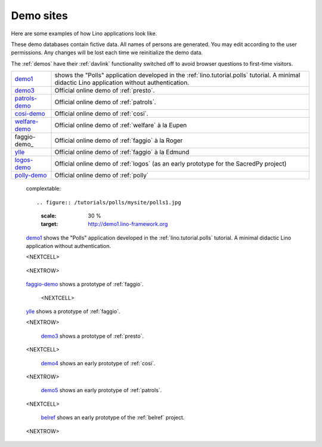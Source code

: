 .. _demos:

==========
Demo sites
==========

Here are some examples of how Lino applications look like.

These demo databases contain fictive data. 
All names of persons are generated.
You may edit according to the user permissions. 
Any changes will be lost each time we reinitialize the demo data.

The :ref:`demos` have their 
:ref:`davlink` functionality switched off 
to avoid browser questions to first-time visitors.





.. _demo1: http://demo1.lino-framework.org
.. _demo3: http://demo4.lino-framework.org
.. _welfare-demo: http://welfare-demo.lino-framework.org
.. _logos-demo: http://logos-demo.lino-framework.org
.. _polly-demo: http://polly-demo.lino-framework.org
.. _patrols-demo: http://patrols-demo.lino-framework.org
.. _cosi-demo: http://cosi-demo.lino-framework.org
.. _faggio-demo: http://faggio-demo1.lino-framework.org
.. _ylle: http://ylle.lino-framework.org



============== =============================================================
demo1_         shows the "Polls" application developed in the 
               :ref:`lino.tutorial.polls` tutorial.
               A minimal didactic Lino application without authentication.
demo3_         Official online demo of :ref:`presto`.
patrols-demo_  Official online demo of :ref:`patrols`.
cosi-demo_     Official online demo of :ref:`cosi`.
welfare-demo_  Official online demo of :ref:`welfare` à la Eupen
faggio-demo_   Official online demo of :ref:`faggio` à la Roger
ylle_          Official online demo of :ref:`faggio` à la Edmund
logos-demo_    Official online demo of :ref:`logos` 
               (as an early prototype for the SacredPy project)
polly-demo_    Official online demo of :ref:`polly` 
============== =============================================================
    


.. 

  complextable::

  .. figure:: /tutorials/polls/mysite/polls1.jpg
    :scale: 30 %
    :target: http://demo1.lino-framework.org
    
  `demo1 <http://demo1.lino-framework.org>`_
  shows the "Polls" application developed in the 
  :ref:`lino.tutorial.polls` tutorial.
  A minimal didactic Lino application without authentication.
    
  <NEXTCELL>

    .. figure:: /screenshots/de/welfare.pcsw.Client.3.jpg
      :scale: 27
      :target: http://welfare-demo.lino-framework.org

      `welfare-demo <http://welfare-demo.lino-framework.org>`_ 
      shows a demo version of :ref:`welfare`.
    
  <NEXTROW>

  
  .. figure:: /screenshots/cal.Panel.jpg
    :scale: 24 %
    :target: http://faggio-demo.lino-framework.org
      
  `faggio-demo <http://faggio-demo.lino-framework.org>`_ shows 
  a prototype of :ref:`faggio`.
  
      <NEXTCELL>

  .. figure:: /screenshots/cal.Panel.jpg
    :scale: 24 %
    :target: http://faggio-demo.lino-framework.org
      
  `ylle <http://ylle.lino-framework.org>`_ shows 
  a prototype of :ref:`faggio`.
  
  <NEXTROW>

  .. figure:: /screenshots/purchase.Invoices.html.jpg
    :scale: 22
    :target: http://demo3.lino-framework.org
  
    `demo3 <http://demo3.lino-framework.org>`__
    shows a prototype of :ref:`presto`.
    
  <NEXTCELL>

  .. figure:: /screenshots/cosi.contacts.Person
    :scale: 30
    :target: http://demo4.lino-framework.org
      
    `demo4 <http://demo4.lino-framework.org>`_ 
    shows an early prototype of :ref:`cosi`.


  <NEXTROW>

  .. figure:: /screenshots/purchase.Invoices.html.jpg
    :scale: 22
    :target: http://demo5.lino-framework.org
  
    `demo5 <http://demo5.lino-framework.org>`_  
    shows an early prototype of :ref:`patrols`.
    
  <NEXTCELL>

  .. figure:: /screenshots/de/belref.main.png
    :scale: 30
    :target: http://belref.lino-framework.org
      
    `belref <http://belref.lino-framework.org>`_ 
    shows an early prototype of the :ref:`belref` project.


  <NEXTROW>
  
    .. figure:: /screenshots/de/welfare.pcsw.Client.3.jpg
      :scale: 27
      :target: http://polly-demo.lino-framework.org

      `polly-demo <http://polly-demo.lino-framework.org>`_ 
      shows a demo version of :ref:`polly` 
      as an early prototype for the SacredPy project.

      <NEXTCELL>

    .. figure:: /screenshots/de/welfare.pcsw.Client.3.jpg
      :scale: 27
      :target: http://logos-demo.lino-framework.org

      `logos-demo <http://logos-demo.lino-framework.org>`_ 
      shows a demo version of :ref:`logos` 
      as an early prototype for the SacredPy project.
  

